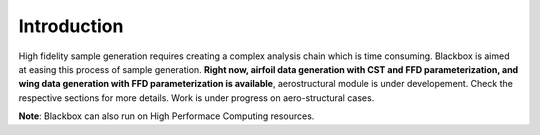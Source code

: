 Introduction
============

High fidelity sample generation requires creating a complex analysis chain
which is time consuming. Blackbox is aimed at easing this process of sample 
generation. **Right now, airfoil data generation with CST and FFD parameterization,
and wing data generation with FFD parameterization is available**, aerostructural 
module is under developement. Check the respective sections for more details. Work is 
under progress on aero-structural cases. 

**Note**: Blackbox can also run on High Performace Computing resources.
